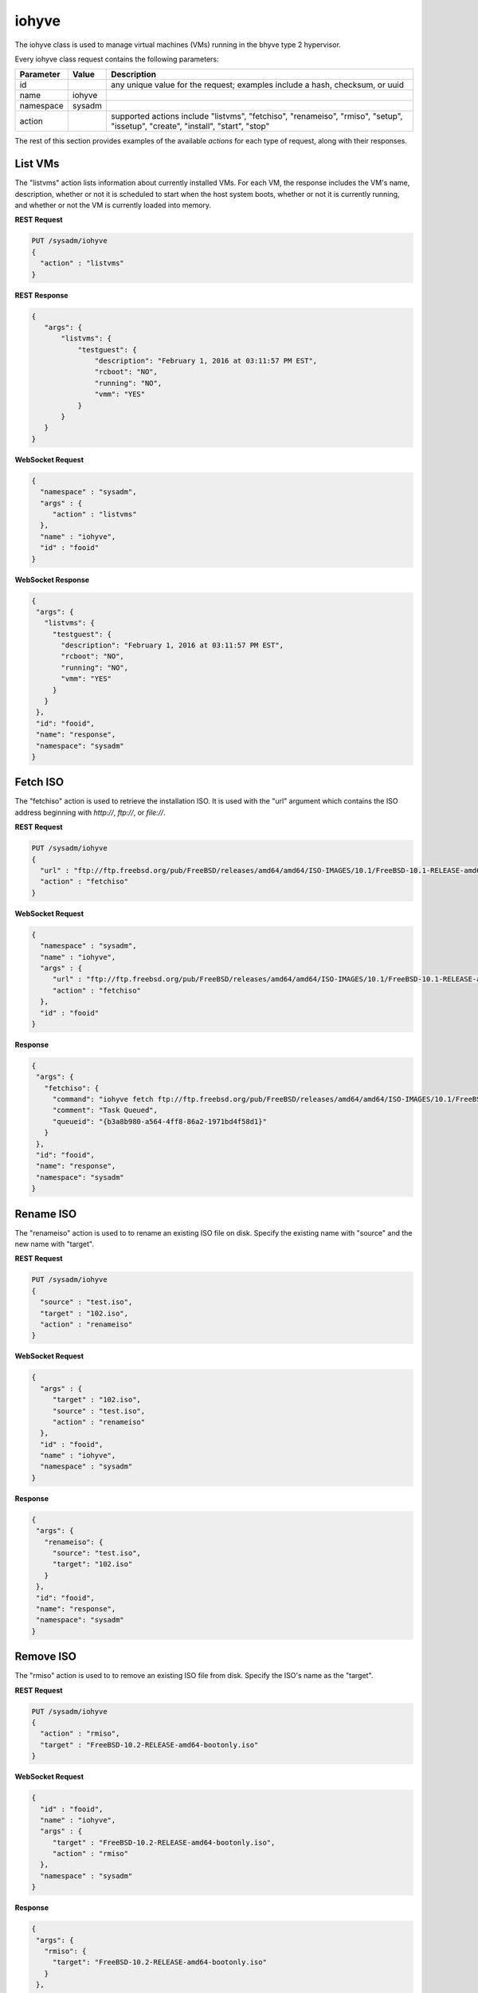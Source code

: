 .. _iohyve:

iohyve
******

The iohyve class is used to manage virtual machines (VMs) running in the bhyve type 2 hypervisor.

Every iohyve class request contains the following parameters:

+---------------------------------+---------------+----------------------------------------------------------------------------------------------------------------------+
| **Parameter**                   | **Value**     | **Description**                                                                                                      |
|                                 |               |                                                                                                                      |
+=================================+===============+======================================================================================================================+
| id                              |               | any unique value for the request; examples include a hash, checksum, or uuid                                         |
|                                 |               |                                                                                                                      |
+---------------------------------+---------------+----------------------------------------------------------------------------------------------------------------------+
| name                            | iohyve        |                                                                                                                      |
|                                 |               |                                                                                                                      |
+---------------------------------+---------------+----------------------------------------------------------------------------------------------------------------------+
| namespace                       | sysadm        |                                                                                                                      |
|                                 |               |                                                                                                                      |
+---------------------------------+---------------+----------------------------------------------------------------------------------------------------------------------+
| action                          |               | supported actions include "listvms", "fetchiso", "renameiso", "rmiso", "setup",  "issetup", "create",  "install",    |
|                                 |               | "start", "stop"                                                                                                      |
|                                 |               |                                                                                                                      |
+---------------------------------+---------------+----------------------------------------------------------------------------------------------------------------------+

The rest of this section provides examples of the available *actions* for each type of request, along with their responses. 

.. index:: listvms, iohyve

.. _List VMs:

List VMs
========

The "listvms" action lists information about currently installed VMs. For each VM, the response includes the VM's name, description, whether or not it is scheduled to start when the host
system boots, whether or not it is currently running, and whether or not the VM is currently loaded into memory.

**REST Request**

.. code-block:: json

 PUT /sysadm/iohyve
 {
   "action" : "listvms"
 }

**REST Response**

.. code-block:: json

 {
    "args": {
        "listvms": {
            "testguest": {
                "description": "February 1, 2016 at 03:11:57 PM EST",
                "rcboot": "NO",
                "running": "NO",
                "vmm": "YES"
            }
        }
    }
 }

**WebSocket Request**

.. code-block:: json

 {
   "namespace" : "sysadm",
   "args" : {
      "action" : "listvms"
   },
   "name" : "iohyve",
   "id" : "fooid"
 }

**WebSocket Response**

.. code-block:: json

 {
  "args": {
    "listvms": {
      "testguest": {
        "description": "February 1, 2016 at 03:11:57 PM EST",
        "rcboot": "NO",
        "running": "NO",
        "vmm": "YES"
      }
    }
  },
  "id": "fooid",
  "name": "response",
  "namespace": "sysadm"
 }
 
.. index:: fetchiso, iohyve

.. _Fetch ISO:

Fetch ISO
=========

The "fetchiso" action is used to retrieve the installation ISO. It is used with the "url" argument which contains the ISO address beginning with *http://*, 
*ftp://*, or
*file://*.

**REST Request**

.. code-block:: json

 PUT /sysadm/iohyve
 {
   "url" : "ftp://ftp.freebsd.org/pub/FreeBSD/releases/amd64/amd64/ISO-IMAGES/10.1/FreeBSD-10.1-RELEASE-amd64-disc1.iso",
   "action" : "fetchiso"
 }

**WebSocket Request**

.. code-block:: json

 {
   "namespace" : "sysadm",
   "name" : "iohyve",
   "args" : {
      "url" : "ftp://ftp.freebsd.org/pub/FreeBSD/releases/amd64/amd64/ISO-IMAGES/10.1/FreeBSD-10.1-RELEASE-amd64-disc1.iso",
      "action" : "fetchiso"
   },
   "id" : "fooid"
 }

**Response**

.. code-block:: json

 {
  "args": {
    "fetchiso": {
      "command": "iohyve fetch ftp://ftp.freebsd.org/pub/FreeBSD/releases/amd64/amd64/ISO-IMAGES/10.1/FreeBSD-10.1-RELEASE-amd64-disc1.iso",
      "comment": "Task Queued",
      "queueid": "{b3a8b980-a564-4ff8-86a2-1971bd4f58d1}"
    }
  },
  "id": "fooid",
  "name": "response",
  "namespace": "sysadm"
 }
 
.. index:: renameiso, iohyve

.. _Rename ISO:

Rename ISO
==========

The "renameiso" action is used to to rename an existing ISO file on disk. Specify the existing name with "source" and the new name with "target".

**REST Request**

.. code-block:: json

 PUT /sysadm/iohyve
 {
   "source" : "test.iso",
   "target" : "102.iso",
   "action" : "renameiso"
 }

**WebSocket Request**

.. code-block:: json

 {
   "args" : {
      "target" : "102.iso",
      "source" : "test.iso",
      "action" : "renameiso"
   },
   "id" : "fooid",
   "name" : "iohyve",
   "namespace" : "sysadm"
 }

**Response**

.. code-block:: json

 {
  "args": {
    "renameiso": {
      "source": "test.iso",
      "target": "102.iso"
    }
  },
  "id": "fooid",
  "name": "response",
  "namespace": "sysadm"
 }
 
.. index:: rmiso, iohyve

.. _Remove ISO:

Remove ISO
==========

The "rmiso" action is used to to remove an existing ISO file from disk. Specify the ISO's name as the "target".

**REST Request**

.. code-block:: json

 PUT /sysadm/iohyve
 {
   "action" : "rmiso",
   "target" : "FreeBSD-10.2-RELEASE-amd64-bootonly.iso"
 }

**WebSocket Request**

.. code-block:: json

 {
   "id" : "fooid",
   "name" : "iohyve",
   "args" : {
      "target" : "FreeBSD-10.2-RELEASE-amd64-bootonly.iso",
      "action" : "rmiso"
   },
   "namespace" : "sysadm"
 }

**Response**

.. code-block:: json

 {
  "args": {
    "rmiso": {
      "target": "FreeBSD-10.2-RELEASE-amd64-bootonly.iso"
    }
  },
  "id": "fooid",
  "name": "response",
  "namespace": "sysadm"
 }
 
.. index:: setup, iohyve

.. _Setup iohyve:

Setup iohyve
============

The "setup" action performs the initial setup of iohyve. It is mandatory to specify the FreeBSD device name of the "nic" and the ZFS "pool" to use.

**REST Request**

.. code-block:: json

 PUT /sysadm/iohyve
 {
   "nic" : "re0",
   "pool" : "tank",
   "action" : "setup"
 }

**WebSocket Request**

.. code-block:: json

 {
   "id" : "fooid",
   "name" : "iohyve",
   "args" : {
      "pool" : "tank",
      "nic" : "re0",
      "action" : "setup"
   },
   "namespace" : "sysadm"
 }

**Response**

.. code-block:: json

 {
  "args": {
    "setup": {
      "nic": "re0",
      "pool": "tank"
    }
  },
  "id": "fooid",
  "name": "response",
  "namespace": "sysadm"
 }
 
.. index:: issetup, iohyve

.. _Determine iohyve Setup:

Determine iohyve Setup
======================

The "issetup" action queries if iohyve has been setup and returns either "true" or "false".

**REST Request**

.. code-block:: json

 PUT /sysadm/iohyve
 {
   "action" : "issetup"
 }

**WebSocket Request**

.. code-block:: json

 {
   "id" : "fooid",
   "namespace" : "sysadm",
   "args" : {
      "action" : "issetup"
   },
   "name" : "iohyve"
 }

**Response**

.. code-block:: json

 {
  "args": {
    "issetup": {
      "setup": "true"
    }
  },
  "id": "fooid",
  "name": "response",
  "namespace": "sysadm"
 }
 
.. index:: create, iohyve

.. _Create Guest:

Create Guest
============

The "create" action creates a new iohyve guest of the specified "name" and "size".

**REST Request**

.. code-block:: json

 PUT /sysadm/iohyve
 {
   "action" : "create",
   "name" : "bsdguest",
   "size" : "10G"
 }

**WebSocket Request**

.. code-block:: json

 {
   "name" : "iohyve",
   "namespace" : "sysadm",
   "id" : "fooid",
   "args" : {
      "name" : "bsdguest",
      "action" : "create",
      "size" : "10G"
   }
 }

**Response**

.. code-block:: json

 {
  "args": {
    "create": {
      "name": "bsdguest",
      "size": "10G"
    }
  },
  "id": "fooid",
  "name": "response",
  "namespace": "sysadm"
 }
 
.. index:: install, iohyve

.. _Install Guest:

Install Guest
=============

The "install" action starts the iohyve installation of the specified guest from the specified ISO. This action only boots the VM with the ISO; to do the actual installation,
run :command:`iohyve console <name>` from the system.

**REST Request**

.. code-block:: json

 PUT /sysadm/iohyve
 {
   "name" : "bsdguest",
   "iso" : "FreeBSD-10.2-RELEASE-amd64-disc1.iso",
   "action" : "install"
 }

**WebSocket Request**

.. code-block:: json

 {
   "namespace" : "sysadm",
   "name" : "iohyve",
   "id" : "fooid",
   "args" : {
      "action" : "install",
      "iso" : "FreeBSD-10.2-RELEASE-amd64-disc1.iso",
      "name" : "bsdguest"
   }
 }

**Response**

.. code-block:: json

 {
  "args": {
    "install": {
      "iso": "FreeBSD-10.2-RELEASE-amd64-disc1.iso",
      "name": "bsdguest"
    }
  },
  "id": "fooid",
  "name": "response",
  "namespace": "sysadm"
 }
 
.. index:: start, iohyve

.. _Start VM:

Start VM
========

The "start" action starts the specified VM.

**REST Request**

.. code-block:: json

 PUT /sysadm/iohyve
 {
   "action" : "start",
   "name" : "bsdguest"
 }

**WebSocket Request**

.. code-block:: json

 {
   "name" : "iohyve",
   "id" : "fooid",
   "args" : {
      "action" : "start",
      "name" : "bsdguest"
   },
   "namespace" : "sysadm"
 }

**Response**

.. code-block:: json

 {
  "args": {
    "start": {
      "name": "bsdguest"
    }
  },
  "id": "fooid",
  "name": "response",
  "namespace": "sysadm"
 }
 
.. index:: stop, iohyve

.. _Stop VM:

Stop VM
=======

The "stop" action stops the specified VM.

**REST Request**

.. code-block:: json

 PUT /sysadm/iohyve
 {
   "action" : "stop",
   "name" : "bsdguest"
 }

**WebSocket Request**

.. code-block:: json

 {
   "id" : "fooid",
   "args" : {
      "action" : "stop",
      "name" : "bsdguest"
   },
   "name" : "iohyve",
   "namespace" : "sysadm"
 }

**Response**

.. code-block:: json

 {
  "args": {
    "stop": {
      "name": "bsdguest"
    }
  },
  "id": "fooid",
  "name": "response",
  "namespace": "sysadm"
 }